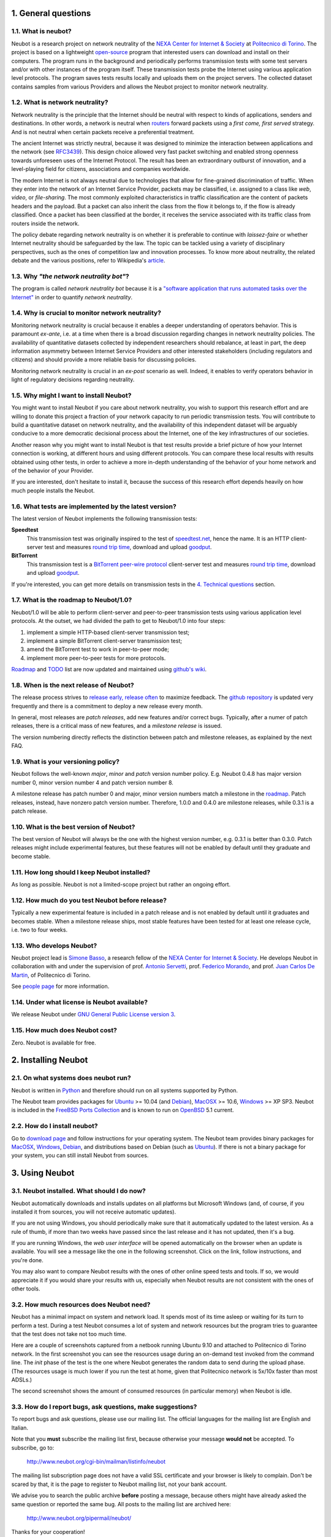 1. General questions
--------------------

1.1. What is neubot?
~~~~~~~~~~~~~~~~~~~~

Neubot is a research project on network neutrality of the `NEXA Center
for Internet & Society`_ at `Politecnico
di Torino <http://www.dauin.polito.it>`_. The project is based on a
lightweight `open-source <http://www.neubot.org/copying>`_ program
that interested users can download and install on their computers. The
program runs in the background and periodically performs transmission
tests with some test servers and/or with other instances of the
program itself. These transmission tests probe the Internet using
various application level protocols. The program saves tests results
locally and uploads them on the project servers. The collected dataset
contains samples from various Providers and allows the Neubot project
to monitor network neutrality.

1.2. What is network neutrality?
~~~~~~~~~~~~~~~~~~~~~~~~~~~~~~~~

Network neutrality is the principle that the Internet should be neutral
with respect to kinds of applications, senders and destinations. In
other words, a network is neutral when routers_ forward packets using
a *first come, first served* strategy. And is not neutral when certain
packets receive a preferential treatment.

.. _routers: http://en.wikipedia.org/wiki/Router_(computing)

The ancient Internet was strictly neutral, because it was designed
to minimize the interaction between applications and the network
(see RFC3439_). This design choice allowed very fast packet switching
and enabled strong openness towards unforeseen uses of the Internet
Protocol. The result has been an extraordinary outburst of innovation,
and a level-playing field for citizens, associations and companies
worldwide.

.. _RFC3439: http://tools.ietf.org/html/rfc3439#section-2.1

The modern Internet is not always neutral due to technologies that
allow for fine-grained discrimination of traffic. When they enter into
the network of an Internet Service Provider, packets may be classified,
i.e.  assigned to a class like *web*, *video*, or *file-sharing*. The
most commonly exploited characteristics in traffic classification
are the content of packets headers and the payload. But a packet can
also inherit the class from the flow it belongs to, if the flow is
already classified. Once a packet has been classified at the border,
it receives the service associated with its traffic class from routers
inside the network.

The policy debate regarding network neutrality is on whether it is
preferable to continue with *laissez-faire* or whether Internet
neutrality should be safeguarded by the law. The topic can be tackled
using a variety of disciplinary perspectives, such as the ones of
competition law and innovation processes. To know more about neutrality,
the related debate and the various positions, refer to Wikipedia's
`article <http://en.wikipedia.org/wiki/Network_neutrality>`_.

1.3. Why *"the network neutrality bot"*?
~~~~~~~~~~~~~~~~~~~~~~~~~~~~~~~~~~~~~~~~

The program is called *network neutrality bot* because it is a
`"software application that runs automated tasks over the
Internet" <http://en.wikipedia.org/wiki/Internet_bot>`_ in order to
quantify *network neutrality*.

1.4. Why is crucial to monitor network neutrality?
~~~~~~~~~~~~~~~~~~~~~~~~~~~~~~~~~~~~~~~~~~~~~~~~~~

Monitoring network neutrality is crucial because it enables a deeper
understanding of operators behavior. This is paramount *ex-ante*, i.e.
at a time when there is a broad discussion regarding changes in network
neutrality policies. The availability of quantitative datasets collected
by independent researchers should rebalance, at least in part, the deep
information asymmetry between Internet Service Providers and other
interested stakeholders (including regulators and citizens) and should
provide a more reliable basis for discussing policies.

Monitoring network neutrality is crucial in an *ex-post* scenario as
well. Indeed, it enables to verify operators behavior in light of
regulatory decisions regarding neutrality.

1.5. Why might I want to install Neubot?
~~~~~~~~~~~~~~~~~~~~~~~~~~~~~~~~~~~~~~~~

You might want to install Neubot if you care about network neutrality,
you wish to support this research effort and are willing to donate
this project a fraction of your network capacity to run periodic
transmission tests. You will contribute to build a quantitative dataset
on network neutrality, and the availability of this independent dataset
will be arguably conducive to a more democratic decisional process
about the Internet, one of the key infrastructures of our societies.

Another reason why you might want to install Neubot is that test results
provide a brief picture of how your Internet connection is working, at
different hours and using different protocols. You can compare these
local results
with results obtained using other tests, in order to achieve a
more in-depth understanding of the behavior of your home network and of
the behavior of your Provider.

If you are interested, don't hesitate to install it, because the success
of this research effort depends heavily on how much people installs the
Neubot.

1.6. What tests are implemented by the latest version?
~~~~~~~~~~~~~~~~~~~~~~~~~~~~~~~~~~~~~~~~~~~~~~~~~~~~~~

The latest version of Neubot implements the following transmission
tests:

**Speedtest**
  This transmission test was originally inspired to the test of
  speedtest.net_, hence the name. It is an HTTP client-server test
  and measures `round trip time`_, download and upload goodput_.

**BitTorrent**
  This transmission test is a `BitTorrent peer-wire protocol`_
  client-server test and measures `round trip time`_, download and
  upload goodput_.

If you're interested, you can get more details on transmission tests in
the `4. Technical questions`_ section.

1.7. What is the roadmap to Neubot/1.0?
~~~~~~~~~~~~~~~~~~~~~~~~~~~~~~~~~~~~~~~

Neubot/1.0 will be able to perform client-server and peer-to-peer
transmission tests using various application level protocols. At
the outset, we had divided the path to get to Neubot/1.0 into four
steps:

#. implement a simple HTTP-based client-server transmission test;
#. implement a simple BitTorrent client-server transmission test;
#. amend the BitTorrent test to work in peer-to-peer mode;
#. implement more peer-to-peer tests for more protocols.

Roadmap_ and TODO_ list are now updated and maintained using
`github's wiki`_.

1.8. When is the next release of Neubot?
~~~~~~~~~~~~~~~~~~~~~~~~~~~~~~~~~~~~~~~~

The release process strives to `release early, release often`_ to
maximize feedback.  The `github repository`_ is updated very frequently
and there is a commitment to deploy a new release every month.

In general, most releases are *patch releases*, add new features and/or
correct bugs.  Typically, after a numer of patch releases, there is a
critical mass of new features, and a *milestone release* is issued.

The version numbering directly reflects the distinction between patch
and milestone releases, as explained by the next FAQ.

1.9. What is your versioning policy?
~~~~~~~~~~~~~~~~~~~~~~~~~~~~~~~~~~~~

Neubot follows the well-known *major*, *minor* and *patch* version
number policy.  E.g. Neubot 0.4.8 has major version number 0, minor
version number 4 and patch version number 8.

A milestone release has patch number 0 and major, minor version numbers
match a milestone in the `roadmap`_.  Patch releases, instead, have nonzero
patch version number.  Therefore, 1.0.0 and 0.4.0 are milestone releases,
while 0.3.1 is a patch release.

1.10. What is the best version of Neubot?
~~~~~~~~~~~~~~~~~~~~~~~~~~~~~~~~~~~~~~~~~

The best version of Neubot will always be the one with the highest
version number, e.g. 0.3.1 is better than 0.3.0. Patch releases might
include experimental features, but these features will not be enabled by
default until they graduate and become stable.

1.11. How long should I keep Neubot installed?
~~~~~~~~~~~~~~~~~~~~~~~~~~~~~~~~~~~~~~~~~~~~~~

As long as possible. Neubot is not a limited-scope project but rather an
ongoing effort.

1.12. How much do you test Neubot before release?
~~~~~~~~~~~~~~~~~~~~~~~~~~~~~~~~~~~~~~~~~~~~~~~~~

Typically a new experimental feature is included in a patch release and
is not enabled by default until it graduates and becomes stable.  When
a milestone release ships, most stable features have been tested for at
least one release cycle, i.e. two to four weeks.

1.13. Who develops Neubot?
~~~~~~~~~~~~~~~~~~~~~~~~~~

Neubot project lead is `Simone Basso`_, a research fellow of the `NEXA
Center for Internet & Society`_. He develops Neubot in collaboration with
and under the supervision of prof. `Antonio Servetti`_, prof. `Federico
Morando`_, and prof. `Juan Carlos De Martin`_, of Politecnico di Torino.

See `people page`_ for more information.

1.14. Under what license is Neubot available?
~~~~~~~~~~~~~~~~~~~~~~~~~~~~~~~~~~~~~~~~~~~~~

We release Neubot under `GNU General Public License version 3`_.

1.15. How much does Neubot cost?
~~~~~~~~~~~~~~~~~~~~~~~~~~~~~~~~

Zero. Neubot is available for free.

2. Installing Neubot
--------------------

2.1. On what systems does neubot run?
~~~~~~~~~~~~~~~~~~~~~~~~~~~~~~~~~~~~~

Neubot is written in Python_ and therefore should run on all systems
supported by Python.

The Neubot team provides packages for Ubuntu_ >= 10.04 (and Debian_),
MacOSX_ >= 10.6, Windows_ >= XP SP3.  Neubot is included in the `FreeBSD
Ports Collection`_ and is known to run on OpenBSD_ 5.1 current.

2.2. How do I install neubot?
~~~~~~~~~~~~~~~~~~~~~~~~~~~~~

Go to `download page`_ and follow instructions for your operating
system. The Neubot team provides binary packages for MacOSX_, Windows_,
Debian_, and distributions based on Debian (such as Ubuntu_). If
there is not a binary package for your system, you can still install
Neubot from sources.

3. Using Neubot
---------------

3.1. Neubot installed. What should I do now?
~~~~~~~~~~~~~~~~~~~~~~~~~~~~~~~~~~~~~~~~~~~~

Neubot automatically downloads and installs updates on all platforms
but Microsoft Windows (and, of course, if you installed it from
sources, you will not receive automatic updates).

If you are not using Windows, you should periodically make sure that
it automatically updated to the latest version.  As a rule of thumb, if
more than two weeks have passed since the last release and it has not
updated, then it's a bug.

If you are running Windows, the `web user interface` will be opened
automatically on the browser when an update is available. You will
see a message like the one in the following screenshot. Click on the
link, follow instructions, and you're done.

.. image:: http://www.neubot.org/neubotfiles/neubot-update-notification.png
   :align: center

You may also want to compare Neubot results with the ones of other online
speed tests and tools.  If so, we would appreciate it if you would share
your results with us, especially when Neubot results are not consistent
with the ones of other tools.

3.2. How much resources does Neubot need?
~~~~~~~~~~~~~~~~~~~~~~~~~~~~~~~~~~~~~~~~~

Neubot has a minimal impact on system and network load. It spends most
of its time asleep or waiting for its turn to perform a test. During a
test Neubot consumes a lot of system and network resources but the
program tries to guarantee that the test does not take not too much
time.

Here are a couple of screenshots captured from a netbook running Ubuntu
9.10 and attached to Politecnico di Torino network. In the first
screenshot you can see the resources usage during an on-demand test
invoked from the command line. The *init* phase of the test is the one
where Neubot generates the random data to send during the upload phase.
(The resources usage is much lower if you run the test at home, given
that Politecnico network is 5x/10x faster than most ADSLs.)

.. image:: http://www.neubot.org/neubotfiles/resources1.png
   :align: center

The second screenshot shows the amount of consumed resources (in
particular memory) when Neubot is idle.

.. image:: http://www.neubot.org/neubotfiles/resources2.png
   :align: center

3.3. How do I report bugs, ask questions, make suggestions?
~~~~~~~~~~~~~~~~~~~~~~~~~~~~~~~~~~~~~~~~~~~~~~~~~~~~~~~~~~~

To report bugs and ask questions, please use our mailing list. The
official languages for the mailing list are English and Italian.

Note that you **must** subscribe the mailing list first, because otherwise
your message **would not** be accepted. To subscribe, go to:

      http://www.neubot.org/cgi-bin/mailman/listinfo/neubot

The mailing list subscription page does not have a valid SSL certificate
and your browser is likely to complain.  Don't be scared by that, it
is the page to register to Neubot mailing list, not your bank account.

We advise you to search the public archive **before** posting a message,
because others might have already asked the same question or reported
the same bug. All posts to the mailing list are archived here:

      http://www.neubot.org/pipermail/neubot/

Thanks for your cooperation!

3.4. What are the issues if I use mobile broadband, 3G modem, Internet key?
~~~~~~~~~~~~~~~~~~~~~~~~~~~~~~~~~~~~~~~~~~~~~~~~~~~~~~~~~~~~~~~~~~~~~~~~~~~

One possible issue with mobile broadband is the following. If you use
Windows, you installed Neubot, and you are not connected, and Neubot
starts a test, it's possible that Windows asks you to connect. If this
behavior annoys you, stop Neubot from the start menu.

*In future releases we plan to check whether there is an Internet
connection or not, and start a test only if it's available.*

3.5. Do I need to tweak the configuration of my router?
~~~~~~~~~~~~~~~~~~~~~~~~~~~~~~~~~~~~~~~~~~~~~~~~~~~~~~~

No.

3.6. How do I read Neubot logs?
~~~~~~~~~~~~~~~~~~~~~~~~~~~~~~~

Under all operating systems you can read logs via the *Log* tab of the
`web user interface`_, available since ``0.3.7``.  The following screenshot
provides an example:

.. image:: http://www.neubot.org/neubotfiles/neubot-log.png
   :align: center

In addition, under UNIX Neubot saves logs with ``syslog(3)`` and
``LOG_DAEMON`` facility. Logs end up in ``/var/log``, typically in
``daemon.log``. When unsure, I run the following command (as root) to
lookup the exact file name::

    # grep neubot /var/log/* | awk -F: '{print $1}' | sort | uniq
    /var/log/daemon.log
    /var/log/syslog

In this example, there are interesting logs in both ``/var/log/daemon.log``
and ``/var/log/syslog``. Once I know the file names, I can grep the logs
out of each file, as follows::

    # grep neubot /var/log/daemon.log | less

3.7. Do I have to periodically rotate log files?
~~~~~~~~~~~~~~~~~~~~~~~~~~~~~~~~~~~~~~~~~~~~~~~~

No.  Logs are always saved in the database, but Neubot will periodically
prune old logs.  Under UNIX logs are also saved using ``syslog(3)``, which
should automatically rotate them.

3.8. Do I have to periodically rotate the database?
~~~~~~~~~~~~~~~~~~~~~~~~~~~~~~~~~~~~~~~~~~~~~~~~~~~

Yes. Neubot database should grow slowly in space over time. (My
workstation database weights 2 MBytes after 8 months, and I frequently
run a test every 30 seconds for testing purpose.) To prune the database
run the following command (as root)::

    # neubot database prune

4. Technical questions
----------------------

4.1. How does Neubot work?
~~~~~~~~~~~~~~~~~~~~~~~~~~

Neubot runs in background. Under Linux, BSD, and other Unices Neubot is
started at boot time, becomes a daemon and drops root privileges. Under
Windows Neubot is started when the user logs in for the first time
(subsequent logins don't start additional instances of Neubot).

Neubot has a minimal impact on system and network load. It spends most
of its time asleep or waiting for its turn to perform a test. During a
test Neubot consumes a lot of system and network resources but the
program tries to guarantee that the test does not take not too much
time, as detailed below.

Periodically, Neubot downloads form the *Master Server* information on
the next test it should perform, including the name of the test, the
Test Server to connect to, and possibly other parameters. If there are
updates available, the Master Server response includes update
information too, like the URI to download updates from.

Then, Neubot connects to the Test Server, waits the authorization to
perform the selected test, performs the test, and saves results. It
needs to wait (possibly for quite a long time) because Test Servers do
not handle more than one (or few) test at a time. Overall, the test may
last for a number of seconds but the program tries to guarantee that the
test does not take too much time, as detailed below. At the end of the
test, results are saved in a local database and sent to the project
servers.

Finally, after the test, Neubot sleeps for a long time, before
connecting again to the Master Server.

As of version 0.4.2, Neubot uses to following algorithm to keep the test
duration bounded. The default amount of bytes to transfer is designed to
allow for reasonable testing time with slow ADSL connections. After the
test, Neubot adapts the number of bytes to be transferred by next test
so that the next test would take about five seconds, under current
conditions. Also, it repeats the test for up to seven times if the test
did not take at least three seconds.

*(Future versions of Neubot will implement peer-to-peer tests, i.e.
within instances of Neubot.)*

4.2. What does *speedtest* test measures?
~~~~~~~~~~~~~~~~~~~~~~~~~~~~~~~~~~~~~~~~~

The *speedtest* test uses the `HTTP protocol`_ and measures: `round trip
time`_, download and upload goodput_. It was originally inspired to
speedtest.net_ test, hence the name. The test estimates the `round trip
time`_ measuring the time required to connect and the average time to
request and receive a zero-length resource. It also estimates the download
and upload goodput_ dividing the number of bytes transferred by the time
required to transfer them.

4.3. How does Neubot change my Windows registry?
~~~~~~~~~~~~~~~~~~~~~~~~~~~~~~~~~~~~~~~~~~~~~~~~

The installer writes the following registry key, so that Windows is
aware of the uninstaller::

    HKCU "Software\Microsoft\Windows\CurrentVersion\Uninstall\neubot"

The key is removed during the uninstall process.

4.4. What is the path of Neubot database?
~~~~~~~~~~~~~~~~~~~~~~~~~~~~~~~~~~~~~~~~~

Under UNIX, if you run Neubot as root the database path is
``/var/neubot/database.sqlite3``. Otherwise, if you run Neubot as an
ordinary user, the database path is ``$HOME/.neubot/database.sqlite3``.

Under Windows, the database path is always
``%APPDATA%\neubot\database.sqlite3``.

For Neubot >= 0.3.7 you can query the location of the database running
the ``neubot database info`` command, for example::

    $ neubot database info
    /home/simone/.neubot/database.sqlite3

    # neubot database info
    /var/neubot/database.sqlite3

4.5. How can I dump the content of the database?
~~~~~~~~~~~~~~~~~~~~~~~~~~~~~~~~~~~~~~~~~~~~~~~~

You can dump the content of the database using the command
``neubot database dump``. The output is a JSON file that contains the
results. (Note that under UNIX, you must be root in order to dump the
content of the system-wide database: If you run this command as an
ordinary user you will dump the user-specific database instead.)

4.6. What does *bittorrent* test measures?
~~~~~~~~~~~~~~~~~~~~~~~~~~~~~~~~~~~~~~~~~~

The *bittorrent* test emulates the `BitTorrent peer-wire protocol`_ and
measures: `round trip time`_, download and upload goodput_. The test
estimates the `round trip time`_ by measuring the time required to connect.

Since BitTorrent uses small messages, it is not possible to transfer a
huge resource and divide the number of transmitted bytes by the time of
the transfer. So, the test initially makes many back to back requests to
fill the space between the client and the server of many flying
responses. The measurement starts only when the requester thinks there
are enough responses in flight to approximate a continuous transfer.

4.7. What does measuring goodput mean?
~~~~~~~~~~~~~~~~~~~~~~~~~~~~~~~~~~~~~~

Neubot tests DOES NOT measure the speed of your broadband Internet
connection, but rather the goodput, i.e. *the application-level
achievable speed in the moment of the measurement*. The result will
suffer if, for example:

#. you are downloading a large file;
#. your roommate is downloading a large file;
#. you have a bad wireless connection with high packet loss ratio;
#. there is congestion outside your provider network;
#. you don't live
   `near <http://en.wikipedia.org/wiki/TCP_tuning#Window_size>`_ our
   server;
#. our server is overloaded.

I.e. you must take Neubot results `cum grano
salis <http://en.wikipedia.org/wiki/Grain_of_salt>`_.

4.8. Is it possible to compare speedtest and bittorrent results?
~~~~~~~~~~~~~~~~~~~~~~~~~~~~~~~~~~~~~~~~~~~~~~~~~~~~~~~~~~~~~~~~

The bittorrent test was released in 0.4.0. At that time the comparison
was not always possible because the speedtest test used two connections
while the bittorrent one used only one, resulting in worst performances
with high-speed, high-delay and/or more congested network. Neubot 0.4.2
fixed this issue and modified speedtest to use just one connection.

This may not be enough: therefore, the speedtest will be further
modified to use small messages like the bittorrent one does. So we will
be more confident that they stress the network in a similar way, i.e.
with similarly sized packets in both directions. This improvement is to
be implemented before Neubot 0.5.0.

5. Privacy questions
--------------------

5.1. What personal data does Neubot collect?
~~~~~~~~~~~~~~~~~~~~~~~~~~~~~~~~~~~~~~~~~~~~

Neubot does not inspect your traffic, does not monitor the sites you
have visited, etc. Neubot use a tiny fraction of your network capacity
to run periodic transmission tests and this tests either use random data
or data from our servers.

Neubot collects the Internet address of the computer where it is
running. We have to collect your Internet address (which is personal
data) because it tells us your Internet Service Provider and (roughly)
your location. Both information are functional to our goal of monitoring
network neutrality.

We identify each instance of Neubot with a random unique identifier. We
use this identifier to perform time series analysis and to check whether
there are recurrent trends. We believe this identifier does not breach
your privacy: in the worst worst case, we would to able to say that a
given Neubot instance has changed Internet address (and hence Provider
and/or location). However, if you are concerned and you are running
Neubot >= 0.3.7, you can generate a new unique identifier running the
following command: ``neubot database regen_uuid``.

Future versions of Neubot will also monitor and collect information
regarding your computer load (such as the amount of free memory, the
average load, the average network usage). We will monitor the load to
avoid starting tests when you are using your computer heavily. We will
collect load data in order to consider the effect of the load on
results.

5.2. Will you publish my IP address?
~~~~~~~~~~~~~~~~~~~~~~~~~~~~~~~~~~~~

It depends. By default we don't share your Internet address. But we
would like to do that, in order to share our results with other
researchers, to empower the research community at large. To do that we
need your explicit permission, to be compliant with European Union
privacy law. It's easy: just open the web interface, click on the
*Privacy* tab, `read the policy </privacy>`_, and give us the
permissions!

.. _speedtest.net: http://www.speedtest.net

.. _`round trip time`: http://en.wikipedia.org/wiki/Round-trip_delay_time
.. _goodput: http://en.wikipedia.org/wiki/Goodput
.. _`BitTorrent peer-wire protocol`:
   http://www.bittorrent.org/beps/bep_0003.html

.. _roadmap: https://github.com/neubot/neubot/wiki/roadmap
.. _todo: https://github.com/neubot/neubot/wiki/todo
.. _`github's wiki`: https://github.com/neubot/neubot/wiki

.. _`release early, release often`:
 http://www.catb.org/esr/writings/cathedral-bazaar/cathedral-bazaar/ar01s04.html
.. _`github repository`: https://github.com/neubot/neubot

.. _`Simone Basso`: http://www.neubot.org/people#basso
.. _`NEXA Center for Internet & Society`: http://nexa.polito.it/
.. _`Antonio Servetti`: http://www.neubot.org/people#servetti
.. _`Federico Morando`: http://www.neubot.org/people#morando
.. _`Juan Carlos De Martin`: http://www.neubot.org/people#de_martin

.. _`people page`: http://www.neubot.org/people

.. _`GNU General Public License version 3`: http://www.neubot.org/copying

.. _Python: http://www.python.org/
.. _Ubuntu: http://www.ubuntu.com/
.. _Debian: http://www.debian.org/
.. _MacOSX: http://www.apple.com/macosx/
.. _Windows: http://windows.microsoft.com/
.. _`FreeBSD Ports Collection`: http://www.freshports.org/net/neubot
.. _OpenBSD: http://www.openbsd.org/

.. _`download page`: http://www.neubot.org/download

.. _`web user interface`: http://www.neubot.org/documentation#web-ui

.. _`HTTP protocol`: http://en.wikipedia.org/wiki/HTTP

